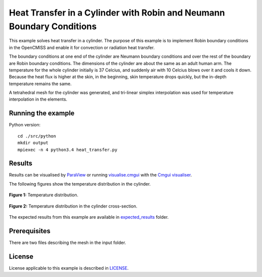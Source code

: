 ======================================================================
Heat Transfer in a Cylinder with Robin and Neumann Boundary Conditions
======================================================================

This example solves heat transfer in a cylinder. The purpose of this example is to implement Robin boundary conditions in the OpenCMISS and enable it for convection or radiation heat transfer. 

The boundary conditions at one end of the cylinder are Neumann boundary conditions and over the rest of the boundary are Robin boundary conditions.
The dimensions of the cylinder are about the same as an adult human arm. The temperature for the whole cylinder initially is 37 Celcius, and suddenly air with 10 Celcius blows over it and cools it down.
Because the heat flux is higher at the skin, in the beginning, skin temperature drops quickly, but the in-depth temperature remains the same. 

A tetrahedral mesh for the cylinder was generated, and tri-linear simplex interpolation was used for temperature interpolation in the elements.

Running the example
===================

Python version::

  cd ./src/python
  mkdir output
  mpiexec -n 4 python3.4 heat_transfer.py


Results
=======

Results can be visualised by `ParaView <https://www.paraview.org/>`_ or running `visualise.cmgui <./src/python/visualise.cmgui>`_ with the `Cmgui visualiser <http://physiomeproject.org/software/opencmiss/cmgui/download>`_.

The following figures show the temperature distribution in the cylinder.

.. figure:: docs/images/transparentCyl.png
   :align: center
   :width: 30%

   **Figure 1:** Temperature distribution.

.. figure:: docs/images/CrossSection.png
   :align: center
   :width: 15%

   **Figure 2:** Temperature distribution in the cylinder cross-section.

The expected results from this example are available in `expected_results <./src/python/expected_results>`_ folder.

Prerequisites
=============

There are two files describing the mesh in the input folder.

License
=======

License applicable to this example is described in `LICENSE <./LICENSE>`_.
